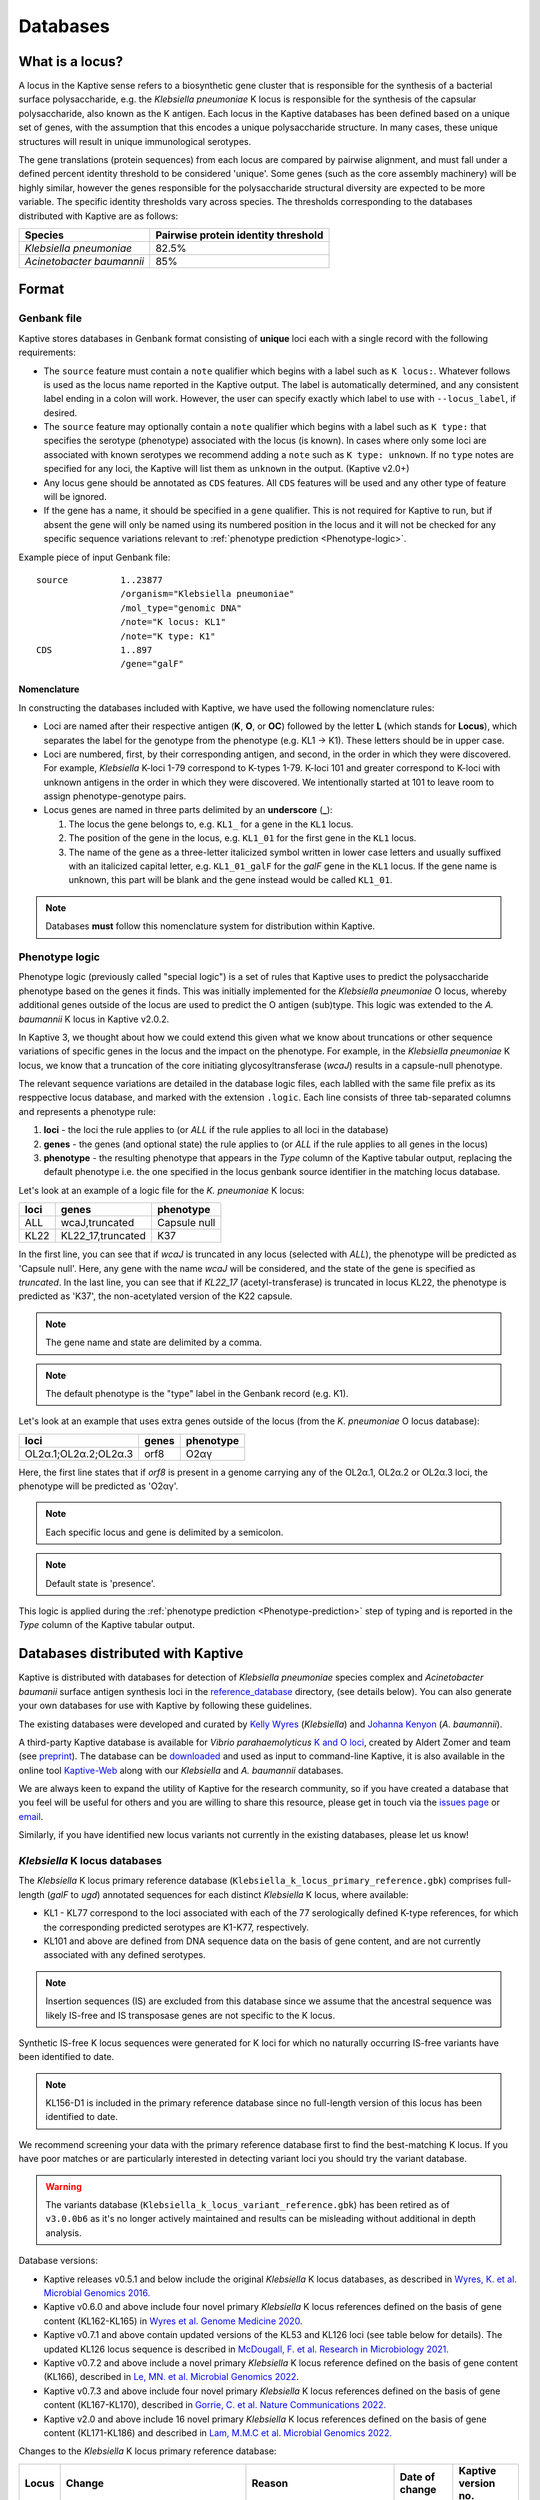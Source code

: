 ***********
Databases
***********

.. _Locus definition:

What is a locus?
======================
A locus in the Kaptive sense refers to a biosynthetic gene cluster that is responsible for the synthesis of a bacterial surface
polysaccharide, e.g. the *Klebsiella pneumoniae* K locus is responsible for the synthesis of the capsular polysaccharide, also known as the K antigen.
Each locus in the Kaptive databases has been defined based on a unique set of genes, with the assumption that this
encodes a unique polysaccharide structure. In many cases, these unique structures will result in unique immunological serotypes.

The gene translations (protein sequences) from each locus are compared by pairwise alignment, and must fall under a
defined percent identity threshold to be considered 'unique'. Some genes (such as the core assembly machinery) will
be highly similar, however the genes responsible for the polysaccharide structural diversity are expected to be more variable. The specific identity thresholds vary across species. The thresholds corresponding to the databases distributed with Kaptive are as follows:

========================= ===================
Species                   Pairwise protein identity threshold
========================= ===================
*Klebsiella pneumoniae*   82.5%
*Acinetobacter baumannii* 85%
========================= ===================

Format
==========

Genbank file
-------------

Kaptive stores databases in Genbank format consisting of **unique** loci each with a single record with the following
requirements:


* The ``source`` feature must contain a ``note`` qualifier which begins with a label such as ``K locus:``.
  Whatever follows is used as the locus name reported in the Kaptive output. The label is automatically determined,
  and any consistent label ending in a colon will work. However, the user can specify exactly which label to use with
  ``--locus_label``, if desired.

* The ``source`` feature may optionally contain a ``note`` qualifier which begins with a label such as
  ``K type:`` that specifies the serotype (phenotype) associated with the locus (is known). In cases where only some loci
  are associated with known serotypes we recommend adding a ``note`` such as ``K type: unknown``. If no ``type`` notes
  are specified for any loci, the Kaptive will list them as ``unknown`` in the output. (Kaptive v2.0+)

* Any locus gene should be annotated as ``CDS`` features. All ``CDS`` features will be used and any other type of
  feature will be ignored.

* If the gene has a name, it should be specified in a ``gene`` qualifier. This is not required for Kaptive to run, but if absent the gene
  will only be named using its numbered position in the locus and it will not be checked for any specific sequence
  variations relevant to :ref:`phenotype prediction <Phenotype-logic>`.

Example piece of input Genbank file::

    source          1..23877
                    /organism="Klebsiella pneumoniae"
                    /mol_type="genomic DNA"
                    /note="K locus: KL1"
                    /note="K type: K1"
    CDS             1..897
                    /gene="galF"

Nomenclature
^^^^^^^^^^^^^^^
In constructing the databases included with Kaptive, we have used the following nomenclature rules:

* Loci are named after their respective antigen (**K**, **O**, or **OC**) followed by the letter **L** (which
  stands for **Locus**), which separates the label for the genotype from the phenotype (e.g. KL1 -> K1). These
  letters should be in upper case.
* Loci are numbered, first, by their corresponding antigen, and second, in the order in which they were discovered.
  For example, *Klebsiella* K-loci 1-79 correspond to K-types 1-79. K-loci 101 and greater correspond to K-loci with
  unknown antigens in the order in which they were discovered. We intentionally started at 101 to leave room to assign
  phenotype-genotype pairs.
* Locus genes are named in three parts delimited by an **underscore** (**_**):

  #. The locus the gene belongs to, e.g. ``KL1_`` for a gene in the ``KL1`` locus.
  #. The position of the gene in the locus, e.g. ``KL1_01`` for the first gene in the ``KL1`` locus.
  #. The name of the gene as a three-letter italicized symbol written in lower case letters and usually suffixed with
     an italicized capital letter, e.g. ``KL1_01_galF`` for the *galF* gene in the ``KL1`` locus.
     If the gene name is unknown, this part will be blank and the gene instead would be called ``KL1_01``.

.. note::
 Databases **must** follow this nomenclature system for distribution within Kaptive.

.. _Phenotype-logic:

Phenotype logic
----------------
Phenotype logic (previously called "special logic") is a set of rules that Kaptive uses to predict the polysaccharide phenotype
based on the genes it finds. This was initially implemented for the *Klebsiella pneumoniae* O locus, whereby additional
genes outside of the locus are used to predict the O antigen (sub)type. This logic was extended to the *A. baumannii*
K locus in Kaptive v2.0.2.

In Kaptive 3, we thought about how we could extend this given what we know about truncations or other sequence variations
of specific genes in the locus and the impact on the phenotype. For example, in the *Klebsiella pneumoniae* K locus,
we know that a truncation of the core initiating glycosyltransferase (*wcaJ*) results in a capsule-null phenotype.

The relevant sequence variations are detailed in the database logic files, each lablled with the same file prefix as its
resppective locus database, and marked with the extension ``.logic``. Each line consists of three tab-separated columns
and represents a phenotype rule:

#. **loci** - the loci the rule applies to (or *ALL* if the rule applies to all loci in the database)
#. **genes** - the genes (and optional state) the rule applies to (or *ALL* if the rule applies to all genes in the locus)
#. **phenotype** - the resulting phenotype that appears in the `Type` column of the Kaptive tabular output, replacing
   the default phenotype i.e. the one specified in the locus genbank source identifier in the matching locus database.

Let's look at an example of a logic file for the *K. pneumoniae* K locus:

========= ================== ===================
loci      genes              phenotype
========= ================== ===================
ALL	      wcaJ,truncated	 Capsule null
KL22	  KL22_17,truncated	 K37
========= ================== ===================

In the first line, you can see that if *wcaJ* is truncated in any locus (selected with *ALL*), the phenotype will be
predicted as 'Capsule null'. Here, any gene with the name *wcaJ* will be considered, and the state of the gene is
specified as *truncated*. In the last line, you can see that if *KL22_17* (acetyl-transferase) is truncated in locus
KL22, the phenotype is predicted as 'K37', the non-acetylated version of the K22 capsule.

.. note::
 The gene name and state are delimited by a comma.

.. note::
 The default phenotype is the "type" label in the Genbank record (e.g. K1).

Let's look at an example that uses extra genes outside of the locus (from the *K. pneumoniae* O locus database):

======================= ================ ==========
loci                    genes            phenotype
======================= ================ ==========
OL2α.1;OL2α.2;OL2α.3	orf8	         O2αγ
======================= ================ ==========

Here, the first line states that if *orf8* is present in a genome carrying any of the OL2α.1, OL2α.2 or OL2α.3 loci,
the phenotype will be predicted as 'O2αγ'.

.. note::
 Each specific locus and gene is delimited by a semicolon.

.. note::
 Default state is 'presence'.

This logic is applied during the :ref:`phenotype prediction <Phenotype-prediction>` step of typing and is reported in
the `Type` column of the Kaptive tabular output.

.. _Distributed-databases:

Databases distributed with Kaptive
====================================

Kaptive is distributed with databases for detection of *Klebsiella pneumoniae* species complex and *Acinetobacter baumanii* surface antigen synthesis loci in the `reference_database <https://github.com/katholt/Kaptive/tree/master/reference_database>`_ directory, (see details below). You can also generate your own databases for use with Kaptive by following these guidelines.

The existing databases were developed and curated by `Kelly Wyres <https://holtlab.net/kelly-wyres/>`_ (*Klebsiella*)
and `Johanna Kenyon <https://research.qut.edu.au/infectionandimmunity/projects/bacterial-polysaccharide-research/>`_
(*A. baumannii*).

A third-party Kaptive database is available for *Vibrio parahaemolyticus* `K and O loci <https://github.com/aldertzomer/vibrio_parahaemolyticus_genomoserotyping>`_,
created by Aldert Zomer and team (see `preprint <https://doi.org/10.1101/2021.07.06.451262>`_).
The database can be `downloaded <https://github.com/aldertzomer/vibrio_parahaemolyticus_genomoserotyping>`_ and
used as input to command-line Kaptive, it is also available in the online tool `Kaptive-Web <https://kaptive-web.erc.monash.edu/>`_
along with our *Klebsiella* and *A. baumannii* databases.

We are always keen to expand the utility of Kaptive for the research community, so if you have created a database that \
you feel will be useful for others and you are willing to share this resource, please get in touch via the
`issues page <https://github.com/katholt/Kaptive/issues>`_ or `email <mailto:kaptive.typing@gmail.com>`_.

Similarly, if you have identified new locus variants not currently in the existing databases, please let us know!


*Klebsiella* K locus databases
-------------------------------

The *Klebsiella* K locus primary reference database (``Klebsiella_k_locus_primary_reference.gbk``) comprises full-length
(*galF* to *ugd*) annotated sequences for each distinct *Klebsiella* K locus, where available:

* KL1 - KL77 correspond to the loci associated with each of the 77 serologically defined K-type references, for which
  the corresponding predicted serotypes are K1-K77, respectively.
* KL101 and above are defined from DNA sequence data on the basis of gene content, and are not currently associated with
  any defined serotypes.

.. note::
 Insertion sequences (IS) are excluded from this database since we assume that the ancestral sequence was
 likely IS-free and IS transposase genes are not specific to the K locus.

Synthetic IS-free K locus sequences were generated for K loci for which no naturally occurring IS-free variants have
been identified to date.

.. note::
 KL156-D1 is included in the primary reference database since no full-length version of this locus has been
 identified to date.

We recommend screening your data with the primary reference database first to find the best-matching K locus. If you
have poor matches or are particularly interested in detecting variant loci you should try the variant database.

.. warning::
 The variants database (``Klebsiella_k_locus_variant_reference.gbk``) has been retired as of ``v3.0.0b6`` as it's no
 longer actively maintained and results can be misleading without additional in depth analysis.

Database versions:

* Kaptive releases v0.5.1 and below include the original *Klebsiella* K locus databases, as described in
  `Wyres, K. et al. Microbial Genomics 2016. <http://mgen.microbiologyresearch.org/content/journal/mgen/10.1099/mgen.0.000102>`_
* Kaptive v0.6.0 and above include four novel primary *Klebsiella* K locus references defined on the basis of gene
  content (KL162-KL165) in `Wyres et al. Genome Medicine 2020 <https://pubmed.ncbi.nlm.nih.gov/31948471/>`_.
* Kaptive v0.7.1 and above contain updated versions of the KL53 and KL126 loci (see table below for details).
  The updated KL126 locus sequence is described in `McDougall, F. et al. Research in Microbiology 2021 <https://pubmed.ncbi.nlm.nih.gov/34506927/>`_.
* Kaptive v0.7.2 and above include a novel primary *Klebsiella* K locus reference defined on the basis of gene content
  (KL166), described in `Le, MN. et al. Microbial Genomics 2022 <https://www.microbiologyresearch.org/content/journal/mgen/10.1099/mgen.0.000827>`_.
* Kaptive v0.7.3 and above include four novel primary *Klebsiella* K locus references defined on the basis of gene
  content (KL167-KL170), described in `Gorrie, C. et al. Nature Communications 2022. <https://www.nature.com/articles/s41467-022-30717-6>`_
* Kaptive v2.0 and above include 16 novel primary *Klebsiella* K locus references defined on the basis of gene content
  (KL171-KL186) and described in `Lam, M.M.C et al. Microbial Genomics 2022. <https://doi.org/10.1099/mgen.0.000800>`_

Changes to the *Klebsiella* K locus primary reference database:

======= =================================================================================================== ========================================================================== ================ =====================
Locus   Change                                                                                              Reason                                                                     Date of change   Kaptive version no.
======= =================================================================================================== ========================================================================== ================ =====================
KL53    Annotation update: *wcaJ* changed to *wbaP*                                                         Error in original annotation                                               21 July 2020     v 0.7.1
KL126   Sequence update: new sequence from isolate FF923 includes *rmlBADC* genes between *gnd* and *ugd*   Assembly scaffolding error in original sequence from isolate A-003-I-a-1   21 July 2020     v 0.7.1
KL37    Removed from the database                                                                           Locus is a deletion (atr) variant of KL22                                  22 March 2024    v 3.0.0
======= =================================================================================================== ========================================================================== ================ =====================


*Klebsiella* O locus database
------------------------------

In Kaptive 3.1.0, we introduced new O-antigen nomenclature in the *Klebsiella* O locus database
(``Klebsiella_o_locus_primary_reference.gbk``) along wth the publication of this review:
`O-antigen polysaccharides in Klebsiella pneumoniae: structures and molecular basis for antigenic diversity <https://journals.asm.org/doi/full/10.1128/mmbr.00090-23#T1>`_.

We have also summarised the O-antigen nomenclature update on the
`Wyres Lab website <http://wyreslab.com/klebsiella-pneumoniae-o-antigen-genetics-structural-diversity-and-nomenclature/>`_.

The *Klebsiella* O locus database (``Klebsiella_o_locus_primary_reference.gbk``) contains annotated sequences for 13
distinct *Klebsiella* O loci.

O locus classification requires some special logic, as the O1 and O2 serotypes are associated with the same loci and
the distinction between O1 and each of the defined O2 subtypes (2α, 2β, 2γ) is determined by the
presence/absence of 'extra genes' (gml2β and orf8) elsewhere in the chromosome as indicated in the table below.
Kaptive therefore looks for these genes to predict antigen (sub)types.

.. note::
    You can find information about the *Klebsiella* O locus database in Kaptive versions <3.1.0 :ref:`here <Legacy-Klebsiella-O-locus-database>`.

========================== ===================================================== =============================================== ==============================================
New serotype designation   Required genes/loci (implemented in Kaptive v.3.1+)   Prior Kaptive designation (v.2.0.8–v.3.0.0b6)   Prior Kaptive genes/loci (v.2.0.8–v.3.0.0b6)
========================== ===================================================== =============================================== ==============================================
O1αβ,2α                    OL2α.(1/2/3), wbbYZ                                   O1ab                                            O1/O2v1, wbbYZ
O1α,2α                     OL2α.(1/2/3), wbbY                                    O1a                                             O1/O2v1, wbbY
O1αβ,2β                    OL2α.(1/2/3), gml2β, wbbYZ                            O1ab                                            O1/O2v2, wbbYZ
O1α,2β                     OL2α.(1/2/3), gml2β, wbbY                             O1a                                             O1/O2v2, wbbY
O1αβ,2γ                    OL2α.(1/2/3), orf8, wbbYZ                             O1ab                                            O1/O2v3, wbbYZ
O2α                        OL2α.(1/2/3)                                          O2a                                             O1/O2v1
O2β                        OL2α.(1/2/3), gml2β                                   O2afg                                           O1/O2v2
O2αγ                       OL2α.(1/2/3), orf8                                    O2a                                             O1/O2v3
O3α + O3β                  OL3α/β                                                O3/O3a                                          O3/O3a
O3γ                        OL3γ                                                  O3b                                             O3b
O4                         OL4                                                   O4                                              O4
O5                         OL5                                                   O5                                              O5
O10                        OL10                                                  OL103                                           OL103
O11αβ,2α                   OL2α.(1/2/3), wbmVWX                                  O2ac                                            O1/O2v1, wbmVWX
O11α,2α                    OL2α.(1/2/3), wbmVW                                   O2ac                                            O1/O2v1, wbmVW
O11αβ,2β                   OL2α.(1/2/3), gml2β, wbmVWX                           O2ac                                            O1/O2v2, wbmVWX
O11α,2β                    OL2α.(1/2/3), gml2β, wbmVW                            O2ac                                            O1/O2v2, wbmVW
O11αβ,2γ                   OL2α.(1/2/3), orf8, wbmVWX                            O2ac                                            O1/O2v3, wbmVW
O12                        OL12                                                  O12                                             O12
O13                        OL13                                                  O13                                             OL13
O14                        OL14                                                  OL102                                           OL102
O15                        OL15                                                  OL104                                           OL104
========================== ===================================================== =============================================== ==============================================


*Acinetobacter baunannii* K and OC locus databases
----------------------------------------------------

The *A. baumannii* K (capsule) locus reference database (`Acinetobacter*baumannii*k*locus*primary_reference.gbk`)
contains annotated sequences for 241 distinct K loci.

The *A. baumannii* OC (lipooligosaccharide outer core) locus reference database (`Acinetobacter*baumannii*OC*locus*primary_reference.gbk`)
contains annotated sequences for 22 distinct OC loci.

.. warning::
 These databases have been developed and tested specifically for *A. baumannii* and may not be suitable for
 screening other *Acinetobacter* species. You can check that your assembly is a true *A. baumannii* by screening for the
 *oxaAB* gene e.g. using blastn.

Database versions:

* Kaptive v0.7.0 and above include the original *A. baumannii* K and OC locus databases, as described in
  `Wyres, KL. et al. Microbial Genomics 2020 <https://doi.org/10.1099/mgen.0.000339>`_.

* Kaptive v2.0.1 and above include 149 novel primary *A. baumannii* K locus references as described in
  Cahill, S.M. et al. 2022. An update to the database for *Acinetobacter baumannii* capsular polysaccharide locus typing
  extends the extensive and diverse repertoire of genes found at and outside the K locus.
  `Microbial Genomics <https://doi.org/10.1099/mgen.0.000878>`_.

* Kaptive v2.0.2 and above include special logic parameters that enable prediction of the capsule polysaccharide type
  based on KL or the detected combination of a specific KL with 'extra genes' elsewhere in the chromosome as indicated
  in the table below and described in Cahill, S.M. et al. 2022. An update to the database for *A. baumannii* capsular
  polysaccharide locus typing extends the extensive and diverse repertoire of genes found at and outside the K locus.
  `Microbial Genomics <https://doi.org/10.1099/mgen.0.000878>`_.

* Kaptive v2.0.5 and above includes a further 10 *A. baumannii* OC locus references (OCL13-OCL22) as described in
  Sorbello, B. et al. Identification of further variation at the lipooligosaccharide outer core locus in
  *Acinetobacter baumannii* genomes and extension of the OCL reference sequence database for Kaptive. *In prep*.

.. _Database-keywords:

Database keywords
------------------

When Kaptive is installed, it may be difficult to find the databases in the file system. However, each ``<database>``
argument in the Kaptive CLI accepts either a path to a Genbank file **or** a keyword that refers to a database
distributed with Kaptive. The keywords are listed below.

============================================================= ===================
Database                                                      Keywords
============================================================= ===================
*Klebsiella pneumoniae* K locus primary reference database    - kpsc_k
                                                              - kp_k
                                                              - k_k
*Klebsiella pneumoniae* O locus primary reference database    - kpsc_o
                                                              - kp_o
                                                              - k_o
*Acinetobacter baumannii* K locus primary reference database  - ab_k
*Acinetobacter baumannii* OC locus primary reference database - ab_o
============================================================= ===================

.. _kaptive-extract:

Extract
====================================
Kaptive 3.0.0 and above includes a new command-line mode ``extract`` that allows you to extract features
from a Kaptive database in the following formats:

* **fna**: Locus nucleotide sequences in fasta format.
* **ffn**: Gene nucleotide sequences in fasta format.
* **faa**: Protein sequences in fasta format.

Usage
----------
General usage is as follows::

    kaptive extract <db> [formats] [options]

Formats::

  Note, text outputs accept '-' for stdout

  --fna []         Convert to locus nucleotide sequences in fasta format
                   Accepts a single file or a directory (default: cwd)
  --ffn []         Convert to locus gene nucleotide sequences in fasta format
                   Accepts a single file or a directory (default: cwd)
  --faa []         Convert to locus gene protein sequences in fasta format
                   Accepts a single file or a directory (default: cwd)

.. _Database-options:

Database options::

  --locus-regex    Python regular-expression to match locus names in db source note
  --type-regex     Python regular-expression to match locus types in db source note
  --filter         Python regular-expression to select loci to include in the database

.. note::
 These options are useful for customising the database to your needs, for example, to include only a subset of loci or
 to change the way locus names and types are parsed from the source note.

Other options::

  -V, --verbose    Print debug messages to stderr
  -v , --version   Show version number and exit
  -h , --help      Show this help message and exit

For example, to extract the gene nucleotide sequences from the *Klebsiella pneumoniae* K locus primary
reference database in fasta format, run::

    kaptive extract kp_k --fna k_loci.fna

To extract all protein sequences from KL1 and KL2, run either one of the following::

    kaptive extract kp_k --filter "^KL(1|2)$" --faa KL1_KL2_proteins.faa
    kaptive extract kp_k --filter "^KL(1|2)$" --faa - > KL1_KL2_proteins.faa

To do the same but output each locus to a separate file, run either::

    kaptive extract kp_k --filter "^KL(1|2)$" --faa
    kaptive extract kp_k --filter "^KL(1|2)$" --faa protein_files/

Which would create two files: ``KL1.faa`` and ``KL2.faa``.

        kaptive assembly kpsc_k assembly.fasta -j kaptive_results.json

.. warning::
 It is possible to write **all** text formats (``fna``, ``faa`` and ``ffn``) to the same file (including stdout),
 however this is not recommended for downstream analysis.

